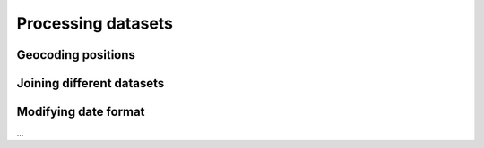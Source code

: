 Processing datasets
===================

Geocoding positions
-------------------

Joining different datasets
--------------------------

Modifying date format
---------------------

...
